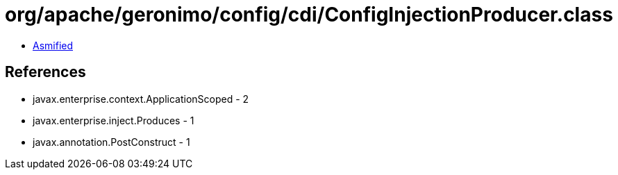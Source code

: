 = org/apache/geronimo/config/cdi/ConfigInjectionProducer.class

 - link:ConfigInjectionProducer-asmified.java[Asmified]

== References

 - javax.enterprise.context.ApplicationScoped - 2
 - javax.enterprise.inject.Produces - 1
 - javax.annotation.PostConstruct - 1
